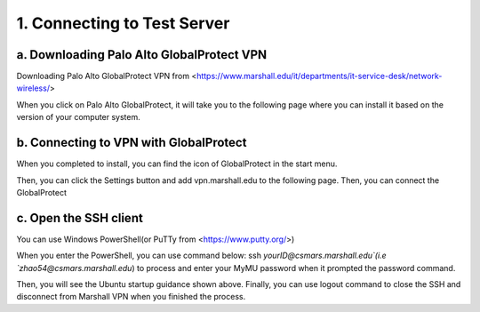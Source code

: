 1. Connecting to Test Server
===================================
a. Downloading Palo Alto GlobalProtect VPN
----------------------------------------------
Downloading Palo Alto GlobalProtect VPN from <https://www.marshall.edu/it/departments/it-service-desk/network-wireless/>


When you click on Palo Alto GlobalProtect, it will take you to the following page where you can install it based on the version of your computer system. 


b. Connecting to VPN with GlobalProtect
--------------------------------------------
When you completed to install, you can find the icon of GlobalProtect in the start menu.

Then, you can click the Settings button and add vpn.marshall.edu to the following page. Then, you can connect the GlobalProtect

c. Open the SSH client
-----------------------------------------
You can use Windows PowerShell(or PuTTy from <https://www.putty.org/>)

When you enter the PowerShell, you can use command below: 
ssh `yourID@csmars.marshall.edu`(i.e `zhao54@csmars.marshall.edu`) to process and enter your MyMU password when it prompted the password command.


Then, you will see the Ubuntu startup guidance shown above. 
Finally, you can use logout command to close the SSH and disconnect from Marshall VPN when you finished the process.



